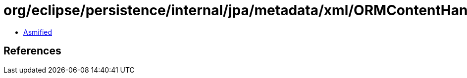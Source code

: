 = org/eclipse/persistence/internal/jpa/metadata/xml/ORMContentHandler.class

 - link:ORMContentHandler-asmified.java[Asmified]

== References

